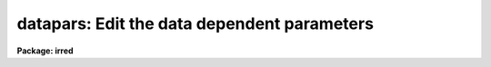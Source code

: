 .. _datapars:

datapars: Edit the data dependent parameters
============================================

**Package: irred**

.. raw:: html

  <h3>Usage</h3>
  <!-- BeginSection: 'USAGE' -->
  <p>
  datapars
  </p>
  <!-- EndSection:   'USAGE' -->
  <h3>Parameters</h3>
  <!-- BeginSection: 'PARAMETERS' -->
  <dl>
  <dt><b>scale = 1.0</b></dt>
  <!-- Sec='PARAMETERS' Level=0 Label='scale' Line='scale = 1.0' -->
  <dd>The scale of the image in user units, e.g arcseconds per pixel.
  All APPHOT distance dependent parameters are assumed to be in units of scale.
  If scale = 1.0 these parameters are assumed to be in units of pixels.
  Most APPHOT users should leave scale set to 1.0 unless they intend to
  compare their aperture photometry results directly with data 
  in the literature.
  </dd>
  </dl>
  <dl>
  <dt><b>fwhmpsf = 2.5 (scale units)</b></dt>
  <!-- Sec='PARAMETERS' Level=0 Label='fwhmpsf' Line='fwhmpsf = 2.5 (scale units)' -->
  <dd>The full-width at half-maximum of the point spread function in scale units.
  The DAOFIND, FITPSF and WPHOT tasks and the <span style="font-family: monospace;">"gauss"</span> and <span style="font-family: monospace;">"ofilter"</span> centering
  algorithms depend on the value of fwhmpsf. APPHOT users can either determine
  a value for fwhmpsf using an external task such as IMEXAMINE, or make use of
  the interactive capabilities of the APPHOT tasks to set and store it.
  </dd>
  </dl>
  <dl>
  <dt><b>emission = yes</b></dt>
  <!-- Sec='PARAMETERS' Level=0 Label='emission' Line='emission = yes' -->
  <dd>The features to be measured are above sky. By default the APPHOT package
  considers all features to be emission features. However all the package tasks
  measure absorption features if emission is set to no.
  </dd>
  </dl>
  <dl>
  <dt><b>sigma = INDEF</b></dt>
  <!-- Sec='PARAMETERS' Level=0 Label='sigma' Line='sigma = INDEF' -->
  <dd>The standard deviation of the sky pixels. The DAOFIND task and the <span style="font-family: monospace;">"constant"</span>
  sky fitting algorithm error estimate depend on the value of sigma. APPHOT
  users should set sigma to a value which is representative of the noise
  in the sky background.
  </dd>
  </dl>
  <dl>
  <dt><b>datamin = INDEF</b></dt>
  <!-- Sec='PARAMETERS' Level=0 Label='datamin' Line='datamin = INDEF' -->
  <dd>The minimum good pixel value. Datamin defaults to -MAX_REAL, the minimum
  floating point number supported by the host computer.  APPHOT users should
  set this parameter if they wish to remove bad data from the sky pixel
  distribution before the sky is fit or if they wish to flag stars with
  bad data in the centering and / or photometry apertures.
  </dd>
  </dl>
  <dl>
  <dt><b>datamax = INDEF</b></dt>
  <!-- Sec='PARAMETERS' Level=0 Label='datamax' Line='datamax = INDEF' -->
  <dd>The maximum good pixel value. Datamax defaults to MAX_REAL the maximum
  floating point number supported by the host computer.
  APPHOT users should set this parameter if they wish to flag
  saturated stars or stars with bad data in the centering and / or
  photometry apertures.
  </dd>
  </dl>
  <dl>
  <dt><b>noise = <span style="font-family: monospace;">"poisson"</span></b></dt>
  <!-- Sec='PARAMETERS' Level=0 Label='noise' Line='noise = "poisson"' -->
  <dd>The noise model used to estimate the uncertainties in the computed APPHOT
  magnitudes. The options are the following:
  <dl>
  <dt><b>poisson</b></dt>
  <!-- Sec='PARAMETERS' Level=1 Label='poisson' Line='poisson' -->
  <dd>Poisson statistics in the object and the sky background are used to estimate
  the error in the object measurement.  There are two components to the sky 
  noise measurement the sky noise in the object aperture and the mean error
  in the estimated sky value.
  </dd>
  </dl>
  <dl>
  <dt><b>constant</b></dt>
  <!-- Sec='PARAMETERS' Level=1 Label='constant' Line='constant' -->
  <dd>The standard deviation of the sky background is used to estimate the
  error in the object measurement.  There are two components to the error
  estimate the sky noise in the object aperture and the mean error in the
  estimated sky value.
  </dd>
  </dl>
  Most APPHOT users should use the Poisson model appropriate for CCD detectors.
  APPHOT users should also be aware that one or other of the parameters
  gain or epadu must be set correctly in order to compute the magnitude
  errors correctly.
  </dd>
  </dl>
  <dl>
  <dt><b>ccdread = <span style="font-family: monospace;">""</span></b></dt>
  <!-- Sec='PARAMETERS' Level=0 Label='ccdread' Line='ccdread = ""' -->
  <dd>The image header keyword defining the readout noise parameter whose units are
  assumed to be electrons.
  </dd>
  </dl>
  <dl>
  <dt><b>gain = <span style="font-family: monospace;">""</span></b></dt>
  <!-- Sec='PARAMETERS' Level=0 Label='gain' Line='gain = ""' -->
  <dd>The image header keyword defining the gain parameter whose units are assumed
  to be electrons per adu.
  </dd>
  </dl>
  <dl>
  <dt><b>readnoise = 0.0</b></dt>
  <!-- Sec='PARAMETERS' Level=0 Label='readnoise' Line='readnoise = 0.0' -->
  <dd>The readout noise of the image in electrons.  APPHOT users should set this
  parameter or the ccdread parameter to its correct value before running any
  of the APPHOT tasks.
  </dd>
  </dl>
  <dl>
  <dt><b>epadu = 1.0</b></dt>
  <!-- Sec='PARAMETERS' Level=0 Label='epadu' Line='epadu = 1.0' -->
  <dd>The gain in electrons per adu.  APPHOT users should set epadu or ain to its
  correct value before running any of the APPHOT tasks in order to insure that
  the magnitude error estimates are correct.
  </dd>
  </dl>
  <dl>
  <dt><b>exposure = <span style="font-family: monospace;">""</span></b></dt>
  <!-- Sec='PARAMETERS' Level=0 Label='exposure' Line='exposure = ""' -->
  <dd>The image header exposure time keyword. The time units are arbitrary but
  must be consistent for any list of images whose magnitudes are to be compared.
  The computed magnitudes are normalized to 1 timeunit.  Setting the exposure
  parameter will greatly simplify  future reduction steps. The value of exposure
  is recorded in the APPHOT output file.
  </dd>
  </dl>
  <dl>
  <dt><b>airmass = <span style="font-family: monospace;">""</span></b></dt>
  <!-- Sec='PARAMETERS' Level=0 Label='airmass' Line='airmass = ""' -->
  <dd>The image header airmass keyword.  The airmass parameter is not used
  directly by APPHOT but the airmass value is stored in the output file
  and its presence there will simplify future calibration steps.
  </dd>
  </dl>
  <dl>
  <dt><b>filter = <span style="font-family: monospace;">""</span></b></dt>
  <!-- Sec='PARAMETERS' Level=0 Label='filter' Line='filter = ""' -->
  <dd>The image header filter id keyword.  The filter parameter is not used
  directly by APPHOT but the filter id is stored in the output file
  and its presence there will simplify future calibration steps.
  </dd>
  </dl>
  <dl>
  <dt><b>obstime = <span style="font-family: monospace;">""</span></b></dt>
  <!-- Sec='PARAMETERS' Level=0 Label='obstime' Line='obstime = ""' -->
  <dd>The image header time of observation keyword. The obstime parameter is not used
  directly by APPHOT but the obstime value is stored in the output file
  and its presence there will simplify future calibration steps.
  </dd>
  </dl>
  <dl>
  <dt><b>itime = 1.0</b></dt>
  <!-- Sec='PARAMETERS' Level=0 Label='itime' Line='itime = 1.0' -->
  <dd>The exposure time for the image in arbitrary units. The APPHOT magnitudes are
  normalized to 1 timeunit  using the value of exposure in the image header
  if exposure is defined or the value of itime.
  </dd>
  </dl>
  <dl>
  <dt><b>xairmass = INDEF</b></dt>
  <!-- Sec='PARAMETERS' Level=0 Label='xairmass' Line='xairmass = INDEF' -->
  <dd>The airmass value.  The airmass is read from the image header if airmass
  is defined  or from xairmass. The airmass value is stored in the APPHOT
  output files.
  </dd>
  </dl>
  <dl>
  <dt><b>ifilter = <span style="font-family: monospace;">"INDEF"</span></b></dt>
  <!-- Sec='PARAMETERS' Level=0 Label='ifilter' Line='ifilter = "INDEF"' -->
  <dd>The filter id string. The filter id is read from the image header if filter
  is defined otherwise from ifilter. The filter id is stored in the APPHOT
  output files.
  </dd>
  </dl>
  <dl>
  <dt><b>otime = <span style="font-family: monospace;">"INDEF"</span></b></dt>
  <!-- Sec='PARAMETERS' Level=0 Label='otime' Line='otime = "INDEF"' -->
  <dd>The value of the time of observation. The time of observation is read from
  the image header if obstime is defined otherwise from otime. The time of
  observation is stored in the APPHOT output files.
  </dd>
  </dl>
  <!-- EndSection:   'PARAMETERS' -->
  <h3>Description</h3>
  <!-- BeginSection: 'DESCRIPTION' -->
  <p>
  <i>Datapars</i> sets the image data dependent parameters. These parameters are
  functions, of the instrument optics, the noise characteristics and range of
  linearity of the detector, and the observing conditions. Many of the
  centering, sky fitting, and photometry algorithm parameters in the CENTERPARS,
  FITSKYPARS and PHOTPARS  parameter sets scale with the data dependent
  parameters.
  </p>
  <p>
  The parameter <i>scale</i> sets the scale of the apertures used by the
  centering, sky fitting and photometry algorithms.  Scale converts radial
  distance measurements in pixel units to radial distance measurements in
  scale units. The APPHOT parameters, cbox, maxshift, rclean and rclip
  in the CENTERPARS parameter set; annulus, dannulus, and rgrow in
  the FITSKYPARS parameter set; and apertures in the PHOTPARS
  parameter set are expressed in units of the scale. The scale parameter is
  useful in cases where the observations are to be compared to published
  aperture photometry measurements in the literature.
  </p>
  <p>
  The parameter <i>fwhmpsf</i> defines the full-width at half-maximum of the
  stellar point spread function.  Most APPHOT tasks and algorithms do not 
  require this parameter. The exceptions are the DAOFIND task, the centering
  algorithms <span style="font-family: monospace;">"gauss"</span> and <span style="font-family: monospace;">"ofilter"</span>, the FITPSF task, and the WPHOT task.
  </p>
  <p>
  By setting the <i>scale</i> and <i>fwhmpsf</i> appropriately the aperture
  sizes and radial distances may be  expressed in terms of the half-width
  at half-maximum of the stellar point spread function.  The way to do this
  is to define the scale parameter in units of the number of half-width at
  half-maximum per pixel, set the fwhmpsf parameter to 2.0, and then
  set the remaining scale dependent centering, sky fitting and photometry
  algorithm parameters in CENTERPARS, FITSKYPARS and PHOTPARS to
  appropriate values in units of the half-width at half-maximum of the
  point-spread function. Once an optimum set of algorithm parameters is
  chosen, the user need only alter the DATAPARS scale parameter before
  executing an APPHOT task on a new image.
  </p>
  <p>
  If  <i>emission</i> is <span style="font-family: monospace;">"yes"</span>, the features to be measured are assumed to be
  above sky. By default the APPHOT package considers all measurements to
  be measurements of emission features. In most cases APPHOT users should
  leave emission set to <span style="font-family: monospace;">"yes"</span>.
  </p>
  <p>
  The parameter <i>sigma</i> estimates the standard deviation of the sky
  background pixels. The star finding algorithm in DAOFIND uses sigma
  and the <i>findpars.threshold</i> parameter to define the stellar
  detection threshold in adu. The centering algorithms uses sigma,
  1) with the <i>centerpars.kclean</i> parameter to define deviant pixels
  if <i>centerpars.clean</i> is enabled; 2) to estimate the signal to
  noise ratio in the centering box; 3) and with the <i>centerpars.cthreshold</i>
  parameter to define the lower intensity limit for the pixels to be used
  for centering.  If sigma is undefined or &lt;= 0.0 1) no cleaning is performed
  regardless of the value of centerpars.clean; 2) the background
  noise in the centering box is assumed to be 0; and 3) default cutoff
  intensity intensity is used for centering. 
  </p>
  <p>
  The <i>datamin</i> and <i>datamax</i> parameters define the  good data range.
  If datamin or datamax are defined bad data is removed from the sky pixel
  distribution before the sky is fit, data containing bad pixels in the 
  photometry apertures is flagged, and the corresponding aperture photometry
  magnitudes are set to INDEF. APPHOT users should set datamin and datamax
  to appropriate values before running the APPHOT tasks.
  </p>
  <p>
  Two noise models are available <span style="font-family: monospace;">"constant"</span> and <span style="font-family: monospace;">"poisson"</span>. If <i>noise</i> =
  constant, the total noise is assumed to be due to noise in the sky background
  alone. If <i>noise</i> = poisson, the total noise includes Poisson noise from
  the object and the sky noise. 
  </p>
  <p>
  The parameters <i>gain</i> and <i>epadu</i> define the image gain.
  The gain parameter specifies which keyword in the image header contains
  the gain value. If gain is undefined or not present in the image header
  the value of epadu is used.  Epadu must be in units of electrons per adu.
  APPHOT users should set either gain or epadu before running any 
  APPHOT tasks to insure the magnitude error computations are correct.
  </p>
  <p>
  The two parameters <i>ccdread</i> and <i>readnoise</i> define the image
  readout noise.  The ccdread parameter specifies which keyword in the
  image header contains the readout noise value. If ccdread is undefined or
  not present in the image header the value of readnoise is used.
  Readnoise is assumed to be in units of electrons.
  APPHOT users should set either ccdread or readnoise before running any 
  APPHOT tasks to insure the magnitude error computations are correct.
  </p>
  <p>
  The magnitudes are normalized to an exposure time of 1 timeunit using
  the value of the exposure time in the image header parameter <i>exposure</i>
  or <i>itime</i>. If exposure is undefined or not present in the image header
  the value of itime is used. Itime can be in arbitrary units.
  Setting either exposure or itime will simplify future analysis steps.
  </p>
  <p>
  The parameters <i>airmass</i> and <i>xairmass</i> define the airmass
  of the observation. The airmass parameter specifies which keyword in the
  image header contains the airmass value. If airmass is undefined or
  not present in the image header the value of xairmass is used.
  The airmass values are not used in any APPHOT computations, however their
  presence in the APPHOT output files will simplify future reduction steps. 
  </p>
  <p>
  The parameters <i>filter</i> and <i>ifilter</i> define the filter
  of the observation. The filter parameter specifies which keyword in the
  image header contains the filter id. If filter is undefined or not present
  in the image header the value of ifilter is used. The filter id values are
  not used in any APPHOT computations, however their presence in the APPHOT
  output files can will simplify future reduction steps. 
  </p>
  <p>
  The parameters <i>obstime</i> and <i>otime</i> define the time 
  of the observation (e.g. UT). The obstime parameter specifies which keyword
  in the image header contains the time stamp of the observation. If obstime is
  undefined or not present in the image header the value of otime is used.
  The time of observations values are not used in any APPHOT 
  computations, however their presence in the APPHOT output files can
  greatly simplify future reduction steps. 
  </p>
  <!-- EndSection:   'DESCRIPTION' -->
  <h3>Examples</h3>
  <!-- BeginSection: 'EXAMPLES' -->
  <p>
  1. List the data dependent parameters.
  </p>
  <pre>
  	ap&gt; lpar datapars
  </pre>
  <p>
  2. Edit the data dependent parameters.
  </p>
  <pre>
  	ap&gt; datapars
  </pre>
  <p>
  3. Edit the DATAPARS parameters from within the PHOT task.
  </p>
  <pre>
      da&gt; epar phot
  
  	... edit a few parameters
  
  	... move to the datapars parameter and type :e
  
  	... edit the datapars parameters and type :wq
  
  	... finish editing the phot parameters and type :wq
  </pre>
  <p>
  4. Save the current DATAPARS parameter set in a text file datnite1.par.
  This can also be done from inside a higher level task as in the
  previous example.
  </p>
  <pre>
      da&gt; datapars
  
  	... edit a few parameters
  
  	... type ":w datnite1.par"  from within epar
  </pre>
  <!-- EndSection:   'EXAMPLES' -->
  <h3>Time requirements</h3>
  <!-- BeginSection: 'TIME REQUIREMENTS' -->
  <!-- EndSection:   'TIME REQUIREMENTS' -->
  <h3>Bugs</h3>
  <!-- BeginSection: 'BUGS' -->
  <!-- EndSection:   'BUGS' -->
  <h3>See also</h3>
  <!-- BeginSection: 'SEE ALSO' -->
  <p>
  epar,lpar,daofind,center,fitsky,phot,wphot,polyphot,radprof,fitpsf
  </p>
  
  <!-- EndSection:    'SEE ALSO' -->
  
  <!-- Contents: 'NAME' 'USAGE' 'PARAMETERS' 'DESCRIPTION' 'EXAMPLES' 'TIME REQUIREMENTS' 'BUGS' 'SEE ALSO'  -->
  
